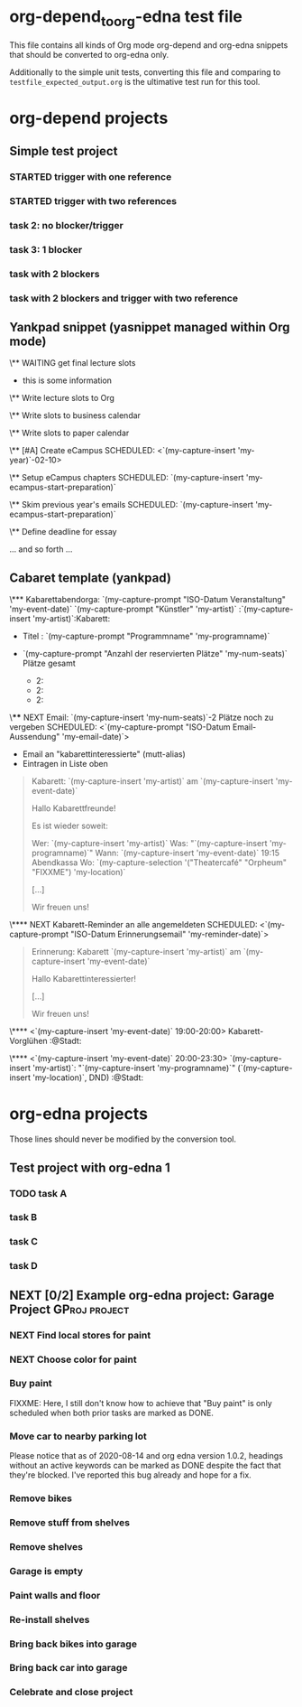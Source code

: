 * org-depend_to_org-edna test file

This file contains all kinds of Org mode org-depend and org-edna
snippets that should be converted to org-edna only.

Additionally to the simple unit tests, converting this file and
comparing to =testfile_expected_output.org= is the ultimative test run
for this tool.

* org-depend projects

** Simple test project

*** STARTED trigger with one reference
:PROPERTIES:
:CREATED:  [2020-09-19 Sat 11:17]
:TRIGGER: ids("id:2020-09-19-task-2") todo!(NEXT)
:END:

*** STARTED trigger with two references
SCHEDULED: <2020-09-19 Sat> DEADLINE: <2020-09-20 Sun>
:PROPERTIES:
:CREATED:  [2020-09-19 Sat 11:17]
:TRIGGER: ids("id:2020-09-19-task-2") todo!(NEXT) ids("id:2020-09-19-task-3") todo!(STARTED)
:END:

*** task 2: no blocker/trigger
:PROPERTIES:
:CREATED:  [2020-09-19 Sat 11:17]
:ID:       2020-09-19-task-2
:END:

*** task 3: 1 blocker
:PROPERTIES:
:CREATED:  [2020-09-19 Sat 11:19]
:BLOCKER: ids("id:2020-09-19-task-2")
:ID:       2020-09-19-task-3
:END:

*** task with 2 blockers
:PROPERTIES:
:CREATED:  [2020-09-19 Sat 11:35]
:BLOCKER: ids("id:2020-09-19-task-3" "id:2020-09-19-task-2")
:END:

*** task with 2 blockers and trigger with two reference
SCHEDULED: <2020-09-19 Sat>
:PROPERTIES:
:CREATED:  [2020-09-19 Sat 11:35]
:BLOCKER: ids("id:2020-09-19-task-3" "id:2020-09-19-task-2")
:TRIGGER: ids("id:2020-09-19-task-2") todo!(NEXT) ids("id:2020-09-19-task-3") todo!(STARTED)
:END:

** Yankpad snippet (yasnippet managed within Org mode)

\** WAITING get final lecture slots
:PROPERTIES:
:ID: FPHD-`(my-capture-insert 'my-year)`-get-slot-info
:TRIGGER: ids("id:FPHD-`(my-capture-insert 'my-year)`-write-slots-to-org") todo!(NEXT) ids("id:FPHD-`(my-capture-insert 'my-year)`-write-slots-to-business-calendar") todo!(NEXT) ids("id:FPHD-`(my-capture-insert 'my-year)`-write-slots-to-paper-calendar") todo!(NEXT) ids("id:FPHD-`(my-capture-insert 'my-year)`-eCampus-created") todo!(NEXT)
:END:

- this is some information

\** Write lecture slots to Org
:PROPERTIES:
:BLOCKER: ids("id:FPHD-`(my-capture-insert 'my-year)`-get-slot-info")
:ID: FPHD-`(my-capture-insert 'my-year)`-write-slots-to-org
:TRIGGER: ids("id:FPHD-`(my-capture-insert 'my-year)`-define-essay-deadline") todo!(NEXT)
:END:

\** Write slots to business calendar
:PROPERTIES:
:ID: FPHD-`(my-capture-insert 'my-year)`-write-slots-to-business-calendar
:BLOCKER: ids("id:FPHD-`(my-capture-insert 'my-year)`-get-slot-info")
:END:

\** Write slots to paper calendar
:PROPERTIES:
:ID: FPHD-`(my-capture-insert 'my-year)`-write-slots-to-paper-calendar
:BLOCKER: ids("id:FPHD-`(my-capture-insert 'my-year)`-get-slot-info")
:END:

\** [#A] Create eCampus
SCHEDULED: <`(my-capture-insert 'my-year)`-02-10>
:PROPERTIES:
:BLOCKER: ids("id:FPHD-`(my-capture-insert 'my-year)`-get-slot-info")
:ID: FPHD-`(my-capture-insert 'my-year)`-eCampus-created
:TRIGGER: ids("id:FPHD-`(my-capture-insert 'my-year)`-setup-eCampus-chapters") todo!(NEXT) ids("id:FPHD-`(my-capture-insert 'my-year)`-read-last-years-emails") todo!(NEXT)
:END:

\** Setup eCampus chapters
SCHEDULED: `(my-capture-insert 'my-ecampus-start-preparation)`
:PROPERTIES:
:ID: FPHD-`(my-capture-insert 'my-year)`-setup-eCampus-chapters
:BLOCKER: ids("id:FPHD-`(my-capture-insert 'my-year)`-eCampus-created")
:END:

\** Skim previous year's emails
SCHEDULED: `(my-capture-insert 'my-ecampus-start-preparation)`
:PROPERTIES:
:ID: FPHD-`(my-capture-insert 'my-year)`-read-last-years-emails
:BLOCKER: ids("id:FPHD-`(my-capture-insert 'my-year)`-eCampus-created")
:END:

\** Define deadline for essay
:PROPERTIES:
:ID: FPHD-`(my-capture-insert 'my-year)`-define-essay-deadline
:BLOCKER: ids("id:FPHD-`(my-capture-insert 'my-year)`-write-slots-to-org")
:END:

... and so forth ...

** Cabaret template (yankpad)

\*** Kabarettabendorga: `(my-capture-prompt "ISO-Datum Veranstaltung" 'my-event-date)` `(my-capture-prompt "Künstler" 'my-artist)`                   :`(my-capture-insert 'my-artist)`:Kabarett:
:PROPERTIES:
:ID: `(my-capture-insert 'my-event-date)`-y-Kabarett
:END:

- Titel                   : `(my-capture-prompt "Programmname" 'my-programname)`

- `(my-capture-prompt "Anzahl der reservierten Plätze" 'my-num-seats)` Plätze gesamt
  - 2:
  - 2:
  - 2:

\**** NEXT Email: `(my-capture-insert 'my-num-seats)`-2 Plätze noch zu vergeben
SCHEDULED: <`(my-capture-prompt "ISO-Datum Email-Aussendung" 'my-email-date)`>
:PROPERTIES:
:ID: `(my-capture-insert 'my-event-date)`-k-email1
:END:

- Email an "kabarettinteressierte" (mutt-alias)
- Eintragen in Liste oben

#+BEGIN_QUOTE
Kabarett: `(my-capture-insert 'my-artist)` am `(my-capture-insert 'my-event-date)`

Hallo Kabarettfreunde!

Es ist wieder soweit:

  Wer:    `(my-capture-insert 'my-artist)`
  Was:    "`(my-capture-insert 'my-programname)`"
  Wann:   `(my-capture-insert 'my-event-date)` 19:15 Abendkassa
  Wo:     `(my-capture-selection '("Theatercafé" "Orpheum" "FIXXME") 'my-location)`

[...]

Wir freuen uns!
#+END_QUOTE

\**** NEXT Kabarett-Reminder an alle angemeldeten
SCHEDULED: <`(my-capture-prompt "ISO-Datum Erinnerungsemail" 'my-reminder-date)`>
:PROPERTIES:
:BLOCKER: ids("id:`(my-capture-insert 'my-event-date)`-k-email1")
:ID: `(my-capture-insert 'my-event-date)`-k-email2
:END:

#+BEGIN_QUOTE
Erinnerung: Kabarett `(my-capture-insert 'my-artist)` am `(my-capture-insert 'my-event-date)`

Hallo Kabarettinteressierter!

[...]

Wir freuen uns!
#+END_QUOTE

\**** <`(my-capture-insert 'my-event-date)` 19:00-20:00> Kabarett-Vorglühen              :@Stadt:
:PROPERTIES:
:ID: `(my-capture-insert 'my-event-date)`-kabarettvorgluehen
:END:

\**** <`(my-capture-insert 'my-event-date)` 20:00-23:30> `(my-capture-insert 'my-artist)`: "`(my-capture-insert 'my-programname)`" (`(my-capture-insert 'my-location)`, DND) :@Stadt:
:PROPERTIES:
:ID: `(my-capture-insert 'my-event-date)`-kabarettabend
:END:

* org-edna projects

Those lines should never be modified by the conversion tool.

** Test project with org-edna 1


*** TODO task A
SCHEDULED: <2020-07-31 Fri>
:PROPERTIES:
:EFFORT: 3d
:ID: 2020-09-24-taskA
:TRIGGER: ids("2020-09-24-taskB") scheduled!(".") todo!(TODO)  ids("2020-09-24-taskC") scheduled!("++3d") todo!(STARTED)
:CREATED:  [2020-07-31 Fri 12:56]
:END:

*** task B
:PROPERTIES:
:ID: 2020-09-24-taskB
:EFFORT: 2d
:END:

*** task C
:PROPERTIES:
:ID: 2020-09-24-taskC
:EFFORT: 1d
:TRIGGER: ids("2020-09-24-taskD") scheduled!(".") todo!(WAITING)
:END:

*** task D
:PROPERTIES:
:ID: 2020-09-24-taskD
:EFFORT: 5d
:END:

** NEXT [0/2] Example org-edna project: Garage Project                               :GProj:project:
:PROPERTIES:
:COLUMNS:  %40ITEM %6Effort(Effort){:} %60BLOCKER
:CREATED:  [2020-08-14 Fri 11:59]
:COOKIE_DATA: todo recursive
:END:

*** NEXT Find local stores for paint
SCHEDULED: <2020-09-19 Sat>
:PROPERTIES:
:Effort:   3h
:TRIGGER:  ids("gar-proj-Buy-paint") todo!(NEXT) scheduled!(".")
:ID:       gar-proj-Find-local-stores-for-paint
:CREATED:  [2020-09-19 Sat 11:16]
:END:

*** NEXT Choose color for paint
:PROPERTIES:
:Effort:   3h
:ID:       gar-proj-Choose-color-for-paint
:TRIGGER:  ids("gar-proj-Buy-paint") todo!(NEXT) scheduled!(".")
:END:

*** Buy paint
:PROPERTIES:
:Effort:   3h
:ID:       gar-proj-Buy-paint
:BLOCKER:  ids("gar-proj-Find-local-stores-for-paint" "gar-proj-Choose-color-for-paint")
:TRIGGER:  ids("gar-proj-Move-car-to-nearby-parking-lot") todo!(NEXT) scheduled!(".") ids("gar-proj-Remove-bikes") todo!(NEXT) scheduled!(".") ids("gar-proj-Remove-stuff-from-shelves") todo!(NEXT) scheduled!(".")
:END:

FIXXME: Here, I still don't know how to achieve that "Buy paint" is
only scheduled when both prior tasks are marked as DONE.

*** Move car to nearby parking lot
:PROPERTIES:
:Effort:   1h
:ID:       gar-proj-Move-car-to-nearby-parking-lot
:BLOCKER:  ids("gar-proj-Buy-paint")
:TRIGGER:  ids("gar-proj-Garage-is-empty") todo!(DONE) scheduled!(".")
:END:

Please notice that as of 2020-08-14 and org edna version 1.0.2,
headings without an active keywords can be marked as DONE despite the
fact that they're blocked. I've reported this bug already and hope for
a fix.

*** Remove bikes
:PROPERTIES:
:Effort:   1h
:ID:       gar-proj-Remove-bikes
:BLOCKER:  ids("gar-proj-Buy-paint")
:TRIGGER:  ids("gar-proj-Garage-is-empty") todo!(DONE)
:END:

*** Remove stuff from shelves
:PROPERTIES:
:Effort:   2d
:ID:       gar-proj-Remove-stuff-from-shelves
:BLOCKER:  ids("gar-proj-Buy-paint")
:TRIGGER:  ids("gar-proj-Remove-shelves") todo!(NEXT) scheduled!("++1d")
:END:

*** Remove shelves
:PROPERTIES:
:Effort:   1d
:ID:       gar-proj-Remove-shelves
:BLOCKER:  ids("gar-proj-Remove-stuff-from-shelves")
:TRIGGER:  ids("gar-proj-Garage-is-empty") todo!(DONE)
:END:

*** Garage is empty
:PROPERTIES:
:ID:       gar-proj-Garage-is-empty
:BLOCKER:  ids("gar-proj-Move-car-to-nearby-parking-lot" "gar-proj-Remove-bikes" "gar-proj-Remove-shelves")
:TRIGGER:  ids("gar-proj-Paint-walls-and-floor") todo!(NEXT) scheduled!("++1d")
:END:

*** Paint walls and floor
:PROPERTIES:
:Effort:   1d
:ID:       gar-proj-Paint-walls-and-floor
:BLOCKER:  ids("gar-proj-Garage-is-empty")
:TRIGGER:  ids("gar-proj-Re-install-shelves") todo!(NEXT) scheduled!("++2d")
:END:

*** Re-install shelves
:PROPERTIES:
:Effort:   8h
:ID:       gar-proj-Re-install-shelves
:BLOCKER:  ids("gar-proj-Paint-walls-and-floor")
:TRIGGER:  ids("gar-proj-Bring-back-bikes-into-garage") todo!(NEXT) scheduled!(".")  ids("gar-proj-Bring-back-car-into-garage") todo!(NEXT) scheduled!(".")
:END:

*** Bring back bikes into garage
:PROPERTIES:
:Effort:   1h
:ID:       gar-proj-Bring-back-bikes-into-garage
:BLOCKER:  ids("gar-proj-Re-install-shelves")
:TRIGGER:  ids("gar-proj-Celebrate-and-close-project") todo!(NEXT) scheduled!(".")
:END:

*** Bring back car into garage
:PROPERTIES:
:Effort:   1h
:ID:       gar-proj-Bring-back-car-into-garage
:BLOCKER:  ids("gar-proj-Re-install-shelves")
:TRIGGER:  ids("gar-proj-Celebrate-and-close-project") todo!(NEXT) scheduled!(".")
:END:

*** Celebrate and close project
:PROPERTIES:
:BLOCKER: consider(all) rest-of-siblings-wrap
:ID:       gar-proj-Celebrate-and-close-project
:END:

